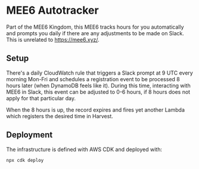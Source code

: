 * MEE6 Autotracker

Part of the MEE6 Kingdom, this MEE6 tracks hours for you automatically and
prompts you daily if there are any adjustments to be made on Slack. This is
unrelated to https://mee6.xyz/.

** Setup

There's a daily CloudWatch rule that triggers a Slack prompt at 9 UTC every
morning Mon-Fri and schedules a registration event to be processed 8 hours later
(when DynamoDB feels like it). During this time, interacting with MEE6 in Slack,
this event can be adjusted to 0-6 hours, if 8 hours does not apply for that
particular day.

When the 8 hours is up, the record expires and fires yet another Lambda which
registers the desired time in Harvest.

** Deployment

The infrastructure is defined with AWS CDK and deployed with:

#+begin_src bash
npx cdk deploy
#+end_src
